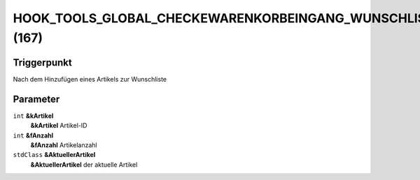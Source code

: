 HOOK_TOOLS_GLOBAL_CHECKEWARENKORBEINGANG_WUNSCHLISTE (167)
==========================================================

Triggerpunkt
""""""""""""

Nach dem Hinzufügen eines Artikels zur Wunschliste

Parameter
"""""""""

``int`` **&kArtikel**
    **&kArtikel** Artikel-ID

``int`` **&fAnzahl**
    **&fAnzahl** Artikelanzahl

``stdClass`` **&AktuellerArtikel**
    **&AktuellerArtikel** der aktuelle Artikel
